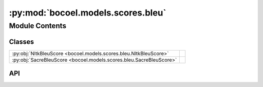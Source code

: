 :py:mod:`bocoel.models.scores.bleu`
===================================

.. py:module:: bocoel.models.scores.bleu

.. autodoc2-docstring:: bocoel.models.scores.bleu
   :allowtitles:

Module Contents
---------------

Classes
~~~~~~~

.. list-table::
   :class: autosummary longtable
   :align: left

   * - :py:obj:`NltkBleuScore <bocoel.models.scores.bleu.NltkBleuScore>`
     -
   * - :py:obj:`SacreBleuScore <bocoel.models.scores.bleu.SacreBleuScore>`
     -

API
~~~

.. py:class:: NltkBleuScore
   :canonical: bocoel.models.scores.bleu.NltkBleuScore

   Bases: :py:obj:`bocoel.models.scores.interfaces.Score`

   .. py:method:: __call__(target: str, references: list[str]) -> float
      :canonical: bocoel.models.scores.bleu.NltkBleuScore.__call__

.. py:class:: SacreBleuScore()
   :canonical: bocoel.models.scores.bleu.SacreBleuScore

   Bases: :py:obj:`bocoel.models.scores.interfaces.Score`

   .. py:method:: __call__(target: str, references: list[str]) -> float
      :canonical: bocoel.models.scores.bleu.SacreBleuScore.__call__
